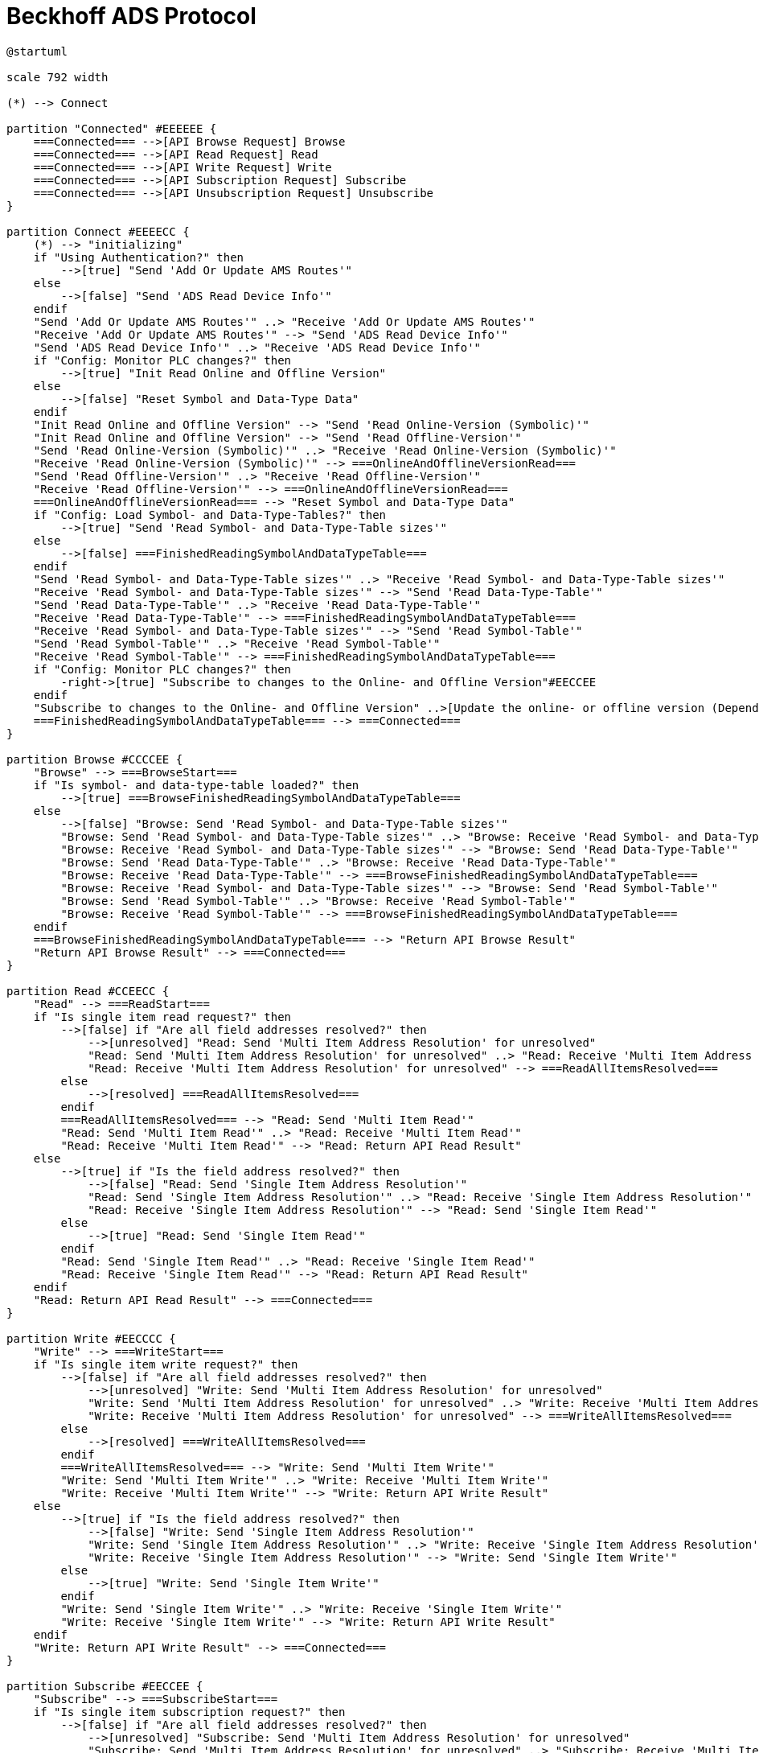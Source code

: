 //
//  Licensed to the Apache Software Foundation (ASF) under one or more
//  contributor license agreements.  See the NOTICE file distributed with
//  this work for additional information regarding copyright ownership.
//  The ASF licenses this file to You under the Apache License, Version 2.0
//  (the "License"); you may not use this file except in compliance with
//  the License.  You may obtain a copy of the License at
//
//      https://www.apache.org/licenses/LICENSE-2.0
//
//  Unless required by applicable law or agreed to in writing, software
//  distributed under the License is distributed on an "AS IS" BASIS,
//  WITHOUT WARRANTIES OR CONDITIONS OF ANY KIND, either express or implied.
//  See the License for the specific language governing permissions and
//  limitations under the License.
//

= Beckhoff ADS Protocol

// https://plantuml.com/de/activity-diagram-legacy
// https://deepu.js.org/svg-seq-diagram/Reference_Guide.pdf

[plantuml,ads-statemachine,svg,opts="inline",svg-type="inline"]
----
@startuml

scale 792 width

(*) --> Connect

partition "Connected" #EEEEEE {
    ===Connected=== -->[API Browse Request] Browse
    ===Connected=== -->[API Read Request] Read
    ===Connected=== -->[API Write Request] Write
    ===Connected=== -->[API Subscription Request] Subscribe
    ===Connected=== -->[API Unsubscription Request] Unsubscribe
}

partition Connect #EEEECC {
    (*) --> "initializing"
    if "Using Authentication?" then
        -->[true] "Send 'Add Or Update AMS Routes'"
    else
        -->[false] "Send 'ADS Read Device Info'"
    endif
    "Send 'Add Or Update AMS Routes'" ..> "Receive 'Add Or Update AMS Routes'"
    "Receive 'Add Or Update AMS Routes'" --> "Send 'ADS Read Device Info'"
    "Send 'ADS Read Device Info'" ..> "Receive 'ADS Read Device Info'"
    if "Config: Monitor PLC changes?" then
        -->[true] "Init Read Online and Offline Version"
    else
        -->[false] "Reset Symbol and Data-Type Data"
    endif
    "Init Read Online and Offline Version" --> "Send 'Read Online-Version (Symbolic)'"
    "Init Read Online and Offline Version" --> "Send 'Read Offline-Version'"
    "Send 'Read Online-Version (Symbolic)'" ..> "Receive 'Read Online-Version (Symbolic)'"
    "Receive 'Read Online-Version (Symbolic)'" --> ===OnlineAndOfflineVersionRead===
    "Send 'Read Offline-Version'" ..> "Receive 'Read Offline-Version'"
    "Receive 'Read Offline-Version'" --> ===OnlineAndOfflineVersionRead===
    ===OnlineAndOfflineVersionRead=== --> "Reset Symbol and Data-Type Data"
    if "Config: Load Symbol- and Data-Type-Tables?" then
        -->[true] "Send 'Read Symbol- and Data-Type-Table sizes'"
    else
        -->[false] ===FinishedReadingSymbolAndDataTypeTable===
    endif
    "Send 'Read Symbol- and Data-Type-Table sizes'" ..> "Receive 'Read Symbol- and Data-Type-Table sizes'"
    "Receive 'Read Symbol- and Data-Type-Table sizes'" --> "Send 'Read Data-Type-Table'"
    "Send 'Read Data-Type-Table'" ..> "Receive 'Read Data-Type-Table'"
    "Receive 'Read Data-Type-Table'" --> ===FinishedReadingSymbolAndDataTypeTable===
    "Receive 'Read Symbol- and Data-Type-Table sizes'" --> "Send 'Read Symbol-Table'"
    "Send 'Read Symbol-Table'" ..> "Receive 'Read Symbol-Table'"
    "Receive 'Read Symbol-Table'" --> ===FinishedReadingSymbolAndDataTypeTable===
    if "Config: Monitor PLC changes?" then
        -right->[true] "Subscribe to changes to the Online- and Offline Version"#EECCEE
    endif
    "Subscribe to changes to the Online- and Offline Version" ..>[Update the online- or offline version (Depending on wich one changed)] "Reset Symbol and Data-Type Data"
    ===FinishedReadingSymbolAndDataTypeTable=== --> ===Connected===
}

partition Browse #CCCCEE {
    "Browse" --> ===BrowseStart===
    if "Is symbol- and data-type-table loaded?" then
        -->[true] ===BrowseFinishedReadingSymbolAndDataTypeTable===
    else
        -->[false] "Browse: Send 'Read Symbol- and Data-Type-Table sizes'"
        "Browse: Send 'Read Symbol- and Data-Type-Table sizes'" ..> "Browse: Receive 'Read Symbol- and Data-Type-Table sizes'"
        "Browse: Receive 'Read Symbol- and Data-Type-Table sizes'" --> "Browse: Send 'Read Data-Type-Table'"
        "Browse: Send 'Read Data-Type-Table'" ..> "Browse: Receive 'Read Data-Type-Table'"
        "Browse: Receive 'Read Data-Type-Table'" --> ===BrowseFinishedReadingSymbolAndDataTypeTable===
        "Browse: Receive 'Read Symbol- and Data-Type-Table sizes'" --> "Browse: Send 'Read Symbol-Table'"
        "Browse: Send 'Read Symbol-Table'" ..> "Browse: Receive 'Read Symbol-Table'"
        "Browse: Receive 'Read Symbol-Table'" --> ===BrowseFinishedReadingSymbolAndDataTypeTable===
    endif
    ===BrowseFinishedReadingSymbolAndDataTypeTable=== --> "Return API Browse Result"
    "Return API Browse Result" --> ===Connected===
}

partition Read #CCEECC {
    "Read" --> ===ReadStart===
    if "Is single item read request?" then
        -->[false] if "Are all field addresses resolved?" then
            -->[unresolved] "Read: Send 'Multi Item Address Resolution' for unresolved"
            "Read: Send 'Multi Item Address Resolution' for unresolved" ..> "Read: Receive 'Multi Item Address Resolution' for unresolved"
            "Read: Receive 'Multi Item Address Resolution' for unresolved" --> ===ReadAllItemsResolved===
        else
            -->[resolved] ===ReadAllItemsResolved===
        endif
        ===ReadAllItemsResolved=== --> "Read: Send 'Multi Item Read'"
        "Read: Send 'Multi Item Read'" ..> "Read: Receive 'Multi Item Read'"
        "Read: Receive 'Multi Item Read'" --> "Read: Return API Read Result"
    else
        -->[true] if "Is the field address resolved?" then
            -->[false] "Read: Send 'Single Item Address Resolution'"
            "Read: Send 'Single Item Address Resolution'" ..> "Read: Receive 'Single Item Address Resolution'"
            "Read: Receive 'Single Item Address Resolution'" --> "Read: Send 'Single Item Read'"
        else
            -->[true] "Read: Send 'Single Item Read'"
        endif
        "Read: Send 'Single Item Read'" ..> "Read: Receive 'Single Item Read'"
        "Read: Receive 'Single Item Read'" --> "Read: Return API Read Result"
    endif
    "Read: Return API Read Result" --> ===Connected===
}

partition Write #EECCCC {
    "Write" --> ===WriteStart===
    if "Is single item write request?" then
        -->[false] if "Are all field addresses resolved?" then
            -->[unresolved] "Write: Send 'Multi Item Address Resolution' for unresolved"
            "Write: Send 'Multi Item Address Resolution' for unresolved" ..> "Write: Receive 'Multi Item Address Resolution' for unresolved"
            "Write: Receive 'Multi Item Address Resolution' for unresolved" --> ===WriteAllItemsResolved===
        else
            -->[resolved] ===WriteAllItemsResolved===
        endif
        ===WriteAllItemsResolved=== --> "Write: Send 'Multi Item Write'"
        "Write: Send 'Multi Item Write'" ..> "Write: Receive 'Multi Item Write'"
        "Write: Receive 'Multi Item Write'" --> "Write: Return API Write Result"
    else
        -->[true] if "Is the field address resolved?" then
            -->[false] "Write: Send 'Single Item Address Resolution'"
            "Write: Send 'Single Item Address Resolution'" ..> "Write: Receive 'Single Item Address Resolution'"
            "Write: Receive 'Single Item Address Resolution'" --> "Write: Send 'Single Item Write'"
        else
            -->[true] "Write: Send 'Single Item Write'"
        endif
        "Write: Send 'Single Item Write'" ..> "Write: Receive 'Single Item Write'"
        "Write: Receive 'Single Item Write'" --> "Write: Return API Write Result"
    endif
    "Write: Return API Write Result" --> ===Connected===
}

partition Subscribe #EECCEE {
    "Subscribe" --> ===SubscribeStart===
    if "Is single item subscription request?" then
        -->[false] if "Are all field addresses resolved?" then
            -->[unresolved] "Subscribe: Send 'Multi Item Address Resolution' for unresolved"
            "Subscribe: Send 'Multi Item Address Resolution' for unresolved" ..> "Subscribe: Receive 'Multi Item Address Resolution' for unresolved"
            "Subscribe: Receive 'Multi Item Address Resolution' for unresolved" --> ===SubscribeAllItemsResolved===
        else
            -->[resolved] ===SubscribeAllItemsResolved===
        endif
    else
        -->[true] if "Is the field address resolved?" then
            -->[false] "Subscribe: Send 'Single Item Address Resolution'"
            "Subscribe: Send 'Single Item Address Resolution'" ..> "Subscribe: Receive 'Single Item Address Resolution'"
            "Subscribe: Receive 'Single Item Address Resolution'" --> ===SubscribeAllItemsResolved===
        else
            -->[true] ===SubscribeAllItemsResolved===
        endif
        ===SubscribeAllItemsResolved=== --> "Subscribe: Send 'Single Item 1 Subscibe'"
        "Subscribe: Send 'Single Item 1 Subscibe'" ..> "Subscribe: Receive 'Single Item 1 Subscibe'"
        "Subscribe: Receive 'Single Item 1 Subscibe'" --> ===SubscribeAllItemsSubscribed===
        ===SubscribeAllItemsResolved=== --> "Subscribe: Send 'Single Item 2 Subscibe'"
        "Subscribe: Send 'Single Item 2 Subscibe'" ..> "Subscribe: Receive 'Single Item 2 Subscibe'"
        "Subscribe: Receive 'Single Item 2 Subscibe'" --> ===SubscribeAllItemsSubscribed===
        ===SubscribeAllItemsResolved=== --> "Subscribe: Send 'Single Item n Subscibe'"
        "Subscribe: Send 'Single Item n Subscibe'" ..> "Subscribe: Receive 'Single Item n Subscibe'"
        "Subscribe: Receive 'Single Item n Subscibe'" --> ===SubscribeAllItemsSubscribed===
        ===SubscribeAllItemsSubscribed=== --> "Subscribe: Return API Write Result"
    endif
    "Subscribe: Return API Write Result" --> ===Connected===
}

partition Unsubscribe #LightSkyBlue {
    "Unsubscribe" --> ===UnsubscribeStart===
    ===UnsubscribeStart=== --> "Unsubscribe: Send 'Single Item 1 Unsubscribe'"
    "Unsubscribe: Send 'Single Item 1 Unsubscribe'" ..> "Unsubscribe: Receive 'Single Item 1 Unsubscribe'"
    "Unsubscribe: Receive 'Single Item 1 Unsubscribe'" --> ===UnsubscribeAllItemsUnsubscribed===
    ===UnsubscribeStart=== --> "Unsubscribe: Send 'Single Item 2 Unsubscribe'"
    "Unsubscribe: Send 'Single Item 2 Unsubscribe'" ..> "Unsubscribe: Receive 'Single Item 2 Unsubscribe'"
    "Unsubscribe: Receive 'Single Item 2 Unsubscribe'" --> ===UnsubscribeAllItemsUnsubscribed===
    ===UnsubscribeStart=== --> "Unsubscribe: Send 'Single Item n Unsubscribe'"
    "Unsubscribe: Send 'Single Item n Unsubscribe'" ..> "Unsubscribe: Receive 'Single Item n Unsubscribe'"
    "Unsubscribe: Receive 'Single Item n Unsubscribe'" --> ===UnsubscribeAllItemsUnsubscribed===
    ===UnsubscribeAllItemsUnsubscribed=== --> "Unsubscribe: Return API Unsubscribe Result"
    "Unsubscribe: Return API Unsubscribe Result" --> ===Connected===
}

@enduml
----
